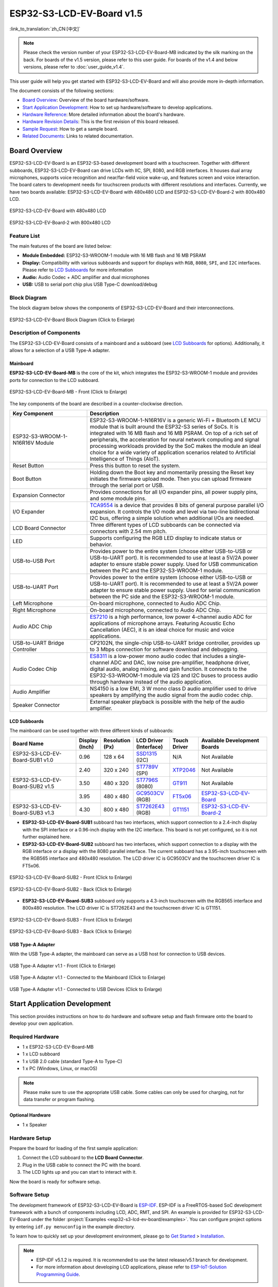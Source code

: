 ==========================
ESP32-S3-LCD-EV-Board v1.5
==========================

:link_to_translation:`zh_CN:[中文]`

.. note::

  Please check the version number of your ESP32-S3-LCD-EV-Board-MB indicated by the silk marking on the back. For boards of the v1.5 version, please refer to this user guide. For boards of the v1.4 and below versions, please refer to :doc:`user_guide_v1.4`.

This user guide will help you get started with ESP32-S3-LCD-EV-Board and will also provide more in-depth information.

The document consists of the following sections:

- `Board Overview`_: Overview of the board hardware/software.
- `Start Application Development`_: How to set up hardware/software to develop applications.
- `Hardware Reference`_: More detailed information about the board's hardware.
- `Hardware Revision Details`_: This is the first revision of this board released.
- `Sample Request`_: How to get a sample board.
- `Related Documents`_: Links to related documentation.


Board Overview
==============

ESP32-S3-LCD-EV-Board is an ESP32-S3-based development board with a touchscreen. Together with different subboards, ESP32-S3-LCD-EV-Board can drive LCDs with IIC, SPI, 8080, and RGB interfaces. It houses dual array microphones, supports voice recognition and near/far-field voice wake-up, and features screen and voice interaction. The board caters to development needs for touchscreen products with different resolutions and interfaces. Currently, we have two boards available: ESP32-S3-LCD-EV-Board with 480x480 LCD and ESP32-S3-LCD-EV-Board-2 with 800x480 LCD.

.. figure:: ../../../_static/esp32-s3-lcd-ev-board/ESP32-S3-LCD-EV-Board_480x480.png
    :align: center
    :scale: 50%
    :alt: ESP32-S3-LCD-EV-Board with 480x480 LCD

    ESP32-S3-LCD-EV-Board with 480x480 LCD

.. figure:: ../../../_static/esp32-s3-lcd-ev-board/ESP32-S3-LCD-EV-Board_800x480.png
    :align: center
    :scale: 45%
    :alt: ESP32-S3-LCD-EV-Board-2 with 800x480 LCD

    ESP32-S3-LCD-EV-Board-2 with 800x480 LCD


Feature List
------------

The main features of the board are listed below:

- **Module Embedded:** ESP32-S3-WROOM-1 module with 16 MB flash and 16 MB PSRAM
- **Display:** Compatibility with various subboards and support for displays with ``RGB``, ``8080``, ``SPI``, and ``I2C`` interfaces. Please refer to `LCD Subboards`_ for more information
- **Audio:** Audio Codec + ADC amplifier and dual microphones
- **USB:** USB to serial port chip plus USB Type-C download/debug


Block Diagram
-------------

The block diagram below shows the components of ESP32-S3-LCD-EV-Board and their interconnections.

.. figure:: ../../../_static/esp32-s3-lcd-ev-board/esp32-s3-lcd-ev-board-block-diagram.png
    :align: center
    :scale: 55%
    :alt: ESP32-S3-LCD-EV-Board Block Diagram (Click to Enlarge)

    ESP32-S3-LCD-EV-Board Block Diagram (Click to Enlarge)


Description of Components
-------------------------

The ESP32-S3-LCD-EV-Board consists of a mainboard and a subboard (see `LCD Subboards`_ for options). Additionally, it allows for a selection of a USB Type-A adapter.


Mainboard
^^^^^^^^^^^

**ESP32-S3-LCD-EV-Board-MB** is the core of the kit, which integrates the ESP32-S3-WROOM-1 module and provides ports for connection to the LCD subboard.

.. figure:: ../../../_static/esp32-s3-lcd-ev-board/esp32-s3-lcd-ev-board-mb-v1.5-layout-front.png
    :align: center
    :scale: 80%
    :alt: ESP32-S3-LCD-EV-Board - Front (Click to Enlarge)

    ESP32-S3-LCD-EV-Board-MB - Front (Click to Enlarge)


The key components of the board are described in a counter-clockwise direction.

.. list-table::
   :widths: 30 70
   :header-rows: 1

   * - Key Component
     - Description
   * - ESP32-S3-WROOM-1-N16R16V Module
     - ESP32-S3-WROOM-1-N16R16V is a generic Wi-Fi + Bluetooth LE MCU module that is built around the ESP32-S3 series of SoCs. It is integrated with 16 MB flash and 16 MB PSRAM. On top of a rich set of peripherals, the acceleration for neural network computing and signal processing workloads provided by the SoC makes the module an ideal choice for a wide variety of application scenarios related to Artificial Intelligence of Things (AIoT).
   * - Reset Button
     - Press this button to reset the system.
   * - Boot Button
     - Holding down the Boot key and momentarily pressing the Reset key initiates the firmware upload mode. Then you can upload firmware through the serial port or USB.
   * - Expansion Connector
     - Provides connections for all I/O expander pins, all power supply pins, and some module pins.
   * - I/O Expander
     - `TCA9554 <https://www.ti.com/lit/gpn/tca9554>`_ is a device that provides 8 bits of general purpose parallel I/O expansion. It controls the I/O mode and level via two-line bidirectional I2C bus, offering a simple solution when additional I/Os are needed.
   * - LCD Board Connector
     - Three different types of LCD subboards can be connected via connectors with 2.54 mm pitch.
   * - LED
     - Supports configuring the RGB LED display to indicate status or behavior.
   * - USB-to-USB Port
     - Provides power to the entire system (choose either USB-to-USB or USB-to-UART port). It is recommended to use at least a 5V/2A power adapter to ensure stable power supply. Used for USB communication between the PC and the ESP32-S3-WROOM-1 module.
   * - USB-to-UART Port
     - Provides power to the entire system (choose either USB-to-USB or USB-to-UART port). It is recommended to use at least a 5V/2A power adapter to ensure stable power supply. Used for serial communication between the PC side and the ESP32-S3-WROOM-1 module.
   * - Left Microphone
     - On-board microphone, connected to Audio ADC Chip.
   * - Right Microphone
     - On-board microphone, connected to Audio ADC Chip.
   * - Audio ADC Chip
     - `ES7210 <http://www.everest-semi.com/pdf/ES7210%20PB.pdf>`_ is a high performance, low power 4-channel audio ADC for applications of microphone arrays. Featuring Acoustic Echo Cancellation (AEC), it is an ideal choice for music and voice applications.
   * - USB-to-UART Bridge Controller
     - CP2102N, the single-chip USB-to-UART bridge controller, provides up to 3 Mbps connection for software download and debugging.
   * - Audio Codec Chip
     - `ES8311 <http://www.everest-semi.com/pdf/ES8311%20PB.pdf>`_ is a low-power mono audio codec that includes a single-channel ADC and DAC, low noise pre-amplifier, headphone driver, digital audio, analog mixing, and gain function. It connects to the ESP32-S3-WROOM-1 module via I2S and I2C buses to process audio through hardware instead of the audio application.
   * - Audio Amplifier
     - NS4150 is a low EMI, 3 W mono class D audio amplifier used to drive speakers by amplifying the audio signal from the audio codec chip.
   * - Speaker Connector
     - External speaker playback is possible with the help of the audio amplifier.


LCD Subboards
^^^^^^^^^^^^^

The mainboard can be used together with three different kinds of subboards:

.. list-table::
   :widths: 30 10 10 15 10 30
   :header-rows: 1

   * - Board Name
     - Display (Inch)
     - Resolution (Px)
     - LCD Driver (Interface)
     - Touch Driver
     - Available Development Boards
   * - ESP32-S3-LCD-EV-Board-SUB1 v1.0
     - 0.96
     - 128 x 64
     - `SSD1315 <../../_static/esp32-s3-lcd-ev-board/datasheets/0.96_128x64/SSD1315.pdf>`_ (I2C)
     - N/A
     - Not Available
   * -
     - 2.40
     - 320 x 240
     - `ST7789V <../../_static/esp32-s3-lcd-ev-board/datasheets/2.4_320x240/ST7789V_SPEC_V1.0.pdf>`_ (SPI)
     - `XTP2046 <../../_static/esp32-s3-lcd-ev-board/datasheets/2.4_320x240/XPT2046_user_manual.pdf>`_
     - Not Available
   * - ESP32-S3-LCD-EV-Board-SUB2 v1.5
     - 3.50
     - 480 x 320
     - `ST7796S <../../_static/esp32-s3-lcd-ev-board/datasheets/3.5_320x480/ST7796S_SPEC_V1.0.pdf>`_ (8080)
     - `GT911 <../../_static/esp32-s3-lcd-ev-board/datasheets/3.5_320x480/GT911_Datasheet_20130319.pdf>`_
     - Not Available
   * -
     - 3.95
     - 480 x 480
     - `GC9503CV <../../_static/esp32-s3-lcd-ev-board/datasheets/3.95_480x480_SmartDisplay/GC9503NP_DataSheet_V1.7.pdf>`_ (RGB)
     - `FT5x06 <https://www.displayfuture.com/Display/datasheet/controller/FT5x06.pdf>`_
     - `ESP32-S3-LCD-EV-Board <https://www.aliexpress.us/item/3256804584611152.html?spm=5261.ProductManageOnline.0.0.541f4edfMsfGnH&gatewayAdapt=glo2usa4itemAdapt&_randl_shipto=US>`_
   * - ESP32-S3-LCD-EV-Board-SUB3 v1.3
     - 4.30
     - 800 x 480
     - `ST7262E43 <../../_static/esp32-s3-lcd-ev-board/datasheets/4.3_800x480/ST7262E43_V0.1_201905.pdf>`_ (RGB)
     - `GT1151 <../../_static/esp32-s3-lcd-ev-board/datasheets/4.3_800x480/GT911.pdf>`_
     - `ESP32-S3-LCD-EV-Board-2 <https://www.aliexpress.us/item/3256804584611152.html?spm=5261.ProductManageOnline.0.0.541f4edfMsfGnH&gatewayAdapt=glo2usa4itemAdapt&_randl_shipto=US>`_


- **ESP32-S3-LCD-EV-Board-SUB1** subboard has two interfaces, which support connection to a 2.4-inch display with the SPI interface or a 0.96-inch display with the I2C interface. This board is not yet configured, so it is not further explained here.

- **ESP32-S3-LCD-EV-Board-SUB2** subboard has two interfaces, which support connection to a display with the RGB interface or a display with the 8080 parallel interface. The current subboard has a 3.95-inch touchscreen with the RGB565 interface and 480x480 resolution. The LCD driver IC is GC9503CV and the touchscreen driver IC is FT5x06.

.. figure:: ../../../_static/esp32-s3-lcd-ev-board/esp32-s3-lcd-ev-board-sub2-front.png
    :align: center
    :scale: 50%
    :alt: ESP32-S3-LCD-EV-Board-SUB2 - Front (Click to Enlarge)

    ESP32-S3-LCD-EV-Board-SUB2 - Front (Click to Enlarge)

.. figure:: ../../../_static/esp32-s3-lcd-ev-board/esp32-s3-lcd-ev-board-sub2-v1.4-back.png
    :align: center
    :scale: 50%
    :alt: ESP32-S3-LCD-EV-Board-SUB2 - Back (Click to Enlarge)

    ESP32-S3-LCD-EV-Board-SUB2 - Back (Click to Enlarge)

- **ESP32-S3-LCD-EV-Board-SUB3** subboard only supports a 4.3-inch touchscreen with the RGB565 interface and 800x480 resolution. The LCD driver IC is ST7262E43 and the touchscreen driver IC is GT1151.

.. figure:: ../../../_static/esp32-s3-lcd-ev-board/esp32-s3-lcd-ev-board-sub3-front.png
    :align: center
    :scale: 50%
    :alt: ESP32-S3-LCD-EV-Board-SUB3 - Front (Click to Enlarge)

    ESP32-S3-LCD-EV-Board-SUB3 - Front (Click to Enlarge)

.. figure:: ../../../_static/esp32-s3-lcd-ev-board/esp32-s3-lcd-ev-board-sub3-v1.3-back.png
    :align: center
    :scale: 60%
    :alt: ESP32-S3-LCD-EV-Board-SUB3 - Back (Click to Enlarge)

    ESP32-S3-LCD-EV-Board-SUB3 - Back (Click to Enlarge)

USB Type-A Adapter
^^^^^^^^^^^^^^^^^^^^^

With the USB Type-A adapter, the mainboard can serve as a USB host for connection to USB devices.

.. figure:: ../../../_static/esp32-s3-lcd-ev-board/ESP32-S3-LCD-EV-Board-USB-Adapter.png
    :align: center
    :scale: 50%
    :alt: USB Type-A Adapter v1.1 - Front (Click to Enlarge)

    USB Type-A Adapter v1.1 - Front (Click to Enlarge)

.. figure:: ../../../_static/esp32-s3-lcd-ev-board/ESP32-S3-LCD-EV-Board-USB-Adapter2.png
    :align: center
    :scale: 60%
    :alt: USB Type-A Adapter v1.1 - Connected to the Mainboard (Click to Enlarge)

    USB Type-A Adapter v1.1 - Connected to the Mainboard (Click to Enlarge)

.. figure:: ../../../_static/esp32-s3-lcd-ev-board/ESP32-S3-LCD-EV-Board-USB-Adapter3.png
    :align: center
    :scale: 60%
    :alt: USB Type-A Adapter v1.1 - Connected to USB Devices (Click to Enlarge)

    USB Type-A Adapter v1.1 - Connected to USB Devices (Click to Enlarge)

Start Application Development
=============================

This section provides instructions on how to do hardware and software setup and flash firmware onto the board to develop your own application.


Required Hardware
-----------------

- 1 x ESP32-S3-LCD-EV-Board-MB
- 1 x LCD subboard
- 1 x USB 2.0 cable (standard Type-A to Type-C)
- 1 x PC (Windows, Linux, or macOS)

.. note::

  Please make sure to use the appropriate USB cable. Some cables can only be used for charging, not for data transfer or program flashing.


Optional Hardware
^^^^^^^^^^^^^^^^^

- 1 x Speaker


Hardware Setup
--------------

Prepare the board for loading of the first sample application:

1. Connect the LCD subboard to the **LCD Board Connector**.
2. Plug in the USB cable to connect the PC with the board.
3. The LCD lights up and you can start to interact with it.

Now the board is ready for software setup.


Software Setup
--------------

The development framework of ESP32-S3-LCD-EV-Board is `ESP-IDF <https://github.com/espressif/esp-idf>`_. ESP-IDF is a FreeRTOS-based SoC development framework with a bunch of components including LCD, ADC, RMT, and SPI. An example is provided for ESP32-S3-LCD-EV-Board under the folder :project:`Examples <esp32-s3-lcd-ev-board/examples>`. You can configure project options by entering ``idf.py menuconfig`` in the example directory.

To learn how to quickly set up your development environment, please go to `Get Started <https://docs.espressif.com/projects/esp-idf/en/latest/esp32s3/get-started/index.html>`__ > `Installation <https://docs.espressif.com/projects/esp-idf/zh_CN/latest/esp32s3/get-started/index.html#get-started- step-by-step>`__.

.. note::

  - ESP-IDF v5.1.2 is required. It is recommended to use the latest release/v5.1 branch for development.
  - For more information about developing LCD applications, please refer to `ESP-IoT-Solution Programming Guide <https://docs.espressif.com/projects/esp-iot-solution/en/latest/display/lcd/index.html>`__.


Hardware Reference
==================

This section provides more detailed information about the board's hardware.


GPIO Allocation
---------------

The table below provides the allocation of GPIOs exposed on terminals of ESP32-S3-WROOM-1 module to control specific components or functions of the board.

.. list-table:: ESP32-S3-WROOM-1 GPIO Allocation
   :header-rows: 1
   :widths: 20 20 50

   * - Pin
     - Pin Name
     - Function
   * - 1
     - GND
     - GND
   * - 2
     - 3V3
     - Power supply
   * - 3
     - EN
     - RESET
   * - 4
     - IO4
     - LED
   * - 5
     - IO5
     - I2S_MCLK
   * - 6
     - IO6
     - I2S_CODEC_DSDIN
   * - 7
     - IO7
     - I2S_LRCK
   * - 8
     - IO15
     - I2S_ADC_SDOUT
   * - 9
     - IO16
     - I2S_SCLK
   * - 10
     - IO17
     - LCD_DE
   * - 11
     - IO18
     - LCD_DATA7
   * - 12
     - IO8
     - LCD_DATA6
   * - 13
     - IO19
     - USB_D-
   * - 14
     - IO20
     - USB_D+
   * - 15
     - IO3
     - LCD_VSYNC
   * - 16
     - IO46
     - LCD_HSYNC
   * - 17
     - IO9
     - LCD_PCLK
   * - 18
     - IO10
     - LCD_DATA0
   * - 19
     - IO11
     - LCD_DATA1
   * - 20
     - IO12
     - LCD_DATA2
   * - 21
     - IO13
     - LCD_DATA3
   * - 22
     - IO14
     - LCD_DATA4
   * - 23
     - IO21
     - LCD_DATA5
   * - 24
     - IO47
     - I2C_SDA
   * - 25
     - IO48
     - I2C_SCL
   * - 26
     - IO45
     - LCD_DATA8
   * - 27
     - IO0
     - BOOT
   * - 28
     - IO35
     - No connection
   * - 29
     - IO36
     - No connection
   * - 30
     - IO37
     - No connection
   * - 31
     - IO38
     - LCD_DATA9
   * - 32
     - IO39
     - LCD_DATA10
   * - 33
     - IO40
     - LCD_DATA11
   * - 34
     - IO41
     - LCD_DATA12
   * - 35
     - IO42
     - LCD_DATA13
   * - 36
     - RXD0
     - UART_RXD0
   * - 37
     - TXD0
     - UART_TXD0
   * - 38
     - IO2
     - LCD_DATA14
   * - 39
     - IO1
     - LCD_DATA15
   * - 40
     - GND
     - GND
   * - 41
     - EPAD
     - GND


The pins on the I/O expander connected to the module can be used for different functions.

.. list-table:: I/O Expander GPIO Allocation
   :header-rows: 1
   :widths: 20 20 30

   * - IO Expander Pin
     - Pin Name
     - Function
   * - 1
     - A0
     - GND
   * - 2
     - A1
     - GND
   * - 3
     - A2
     - GND
   * - 4
     - P0
     - PA_CTRL
   * - 5
     - P1
     - LCD_SPI_CS
   * - 6
     - P2
     - LCD_SPI_SCK
   * - 7
     - P3
     - LCD_SPI_MOSI
   * - 8
     - GND
     - GND
   * - 9
     - P4
     - Free
   * - 10
     - P5
     - Free
   * - 11
     - P6
     - Free
   * - 12
     - P7
     - Free
   * - 13
     - INT
     - No connection
   * - 14
     - SCL
     - I2C_SCL
   * - 15
     - SDA
     - I2C_SDA
   * - 16
     - VCC
     - Supply voltage


Power Distribution
------------------

Power Supply over USB
^^^^^^^^^^^^^^^^^^^^^^

There are two ways to power the development board via USB power port.

- Via ``USB-to-USB`` port

.. figure:: ../../../_static/esp32-s3-lcd-ev-board/esp32-s3-lcd-ev-board-usb_usb-ps.png
    :align: center
    :scale: 80%
    :alt: ESP32-S3-LCD-EV-Board - USB-to-USB Power Supply

    ESP32-S3-LCD-EV-Board - USB-to-USB Power Supply

- Via ``USB-to-UART`` port

.. figure:: ../../../_static/esp32-s3-lcd-ev-board/esp32-s3-lcd-ev-board-usb_uart-ps.png
    :align: center
    :scale: 80%
    :alt: ESP32-S3-LCD-EV-Board - USB-to-UART Power Supply

    ESP32-S3-LCD-EV-Board - USB-to-UART Power Supply


Independent Audio and Digital Power Supply
^^^^^^^^^^^^^^^^^^^^^^^^^^^^^^^^^^^^^^^^^^

ESP32-S3-LCD-EV-Board features independent power supplies for the audio components and ESP module. This should reduce noise in the audio signal from digital components and improve the overall performance of the components.

.. figure:: ../../../_static/esp32-s3-lcd-ev-board/esp32-s3-lcd-ev-board-digital-ps.png
    :align: center
    :scale: 40%
    :alt: ESP32-S3-LCD-EV-Board - Digital Power Supply

    ESP32-S3-LCD-EV-Board - Digital Power Supply

.. figure:: ../../../_static/esp32-s3-lcd-ev-board/esp32-s3-lcd-ev-board-audio-ps.png
    :align: center
    :scale: 40%
    :alt: ESP32-S3-LCD-EV-Board - Audio Power Supply

    ESP32-S3-LCD-EV-Board - Audio Power Supply


AEC Path
--------

The acoustic echo cancellation (AEC) path provides reference signals for AEC algorithm.

ESP32-S3-LCD-EV-Board provides two compatible echo reference signal source designs. One is Codec (ES8311) DAC output (DAC_AOUTLP/DAC_AOUTLP), the other is PA (NS4150) output (PA_OUT+/PA_OUT+). The former is a default and the recommended selection. Resistors R54 and R56 shown in the figure below should not be installed.

The echo reference signal is collected by ADC_MIC3P/ADC_MIC3N of ADC (ES7210) and then sent back to ESP32-S3 for AEC algorithm.

.. figure:: ../../../_static/esp32-s3-lcd-ev-board/esp32-s3-lcd-ev-board-aec-codec.png
    :align: center
    :scale: 50%
    :alt: ESP32-S3-LCD-EV-Board - AEC Codec DAC Output (Click to Enlarge)

    ESP32-S3-LCD-EV-Board - AEC Codec DAC Output (Click to Enlarge)

.. figure:: ../../../_static/esp32-s3-lcd-ev-board/esp32-s3-lcd-ev-board-aec-pa.png
    :align: center
    :scale: 50%
    :alt: ESP32-S3-LCD-EV-Board - AEC PA Output (Click to Enlarge)

    SP32-S3-LCD-Ev-Board - AEC PA Output (Click to Enlarge)

.. figure:: ../../../_static/esp32-s3-lcd-ev-board/esp32-s3-lcd-ev-board-aec-adc.png
    :align: center
    :scale: 50%
    :alt: ESP32-S3-LCD-EV-Board - AEC Reference Signal Collection (Click to Enlarge)

    ESP32-S3-LCD-EV-Board - AEC Reference Signal Collection (Click to Enlarge)


Hardware Setup Options
----------------------

Automatic Download
^^^^^^^^^^^^^^^^^^^^^

There are two ways to put the development board into the download mode.

- Press the Boot and Reset buttons. Release the Reset button first and then the Boot button.
- The download is performed automatically by the software. The software uses the DTR and RTS signals from the serial port to control the status of the EN and IO0 pins.


Hardware Revision Details
=========================

ESP32-S3-LCD-EV-Board v1.5
--------------------------

- The following pins are re-allocated for the ESP32-S3-WROOM-1-N16R16V module:

  - ``I2C_SCL``: from ``IO18`` to ``IO48``
  - ``I2C_SDA``: from ``IO8`` to ``IO47``
  - ``LCD_DATA6``: from ``IO47`` to ``IO8``
  - ``LCD_DATA7``: from ``IO48`` to ``IO18``

- Level-shifting circuits are added to ``IO47`` and ``IO48`` for converting the 1.8 V logic level to a 3.3 V logic level.

ESP32-S3-LCD-EV-Board v1.4
--------------------------

- :doc:`Initial Release <user_guide_v1.4>`


Sample Request
==============

This development board with the USB Type-A adapter is suitable for evaluating Espressif's high-performance `HMI Smart Displays Solution <https://www.espressif.com/en/solutions/hmi/smart-displays>`_. For placing orders, please proceed to the Espressif `Online Shop <https://www.aliexpress.us/item/3256804584611152.html?spm=5261.ProductManageOnline.0.0.541f4edfMsfGnH&gatewayAdapt=glo2usa4itemAdapt&_randl_shipto=US>`_.


Related Documents
=================

-  `ESP32-S3 Datasheet <https://www.espressif.com/sites/default/files/documentation/esp32-s3_datasheet_en.pdf>`__
-  `ESP32-S3-WROOM-1 Datasheet <https://www.espressif.com/sites/default/files/documentation/esp32-s3-wroom-1_wroom-1u_datasheet_en.pdf>`__
-  `ESP Product Selector <https://products.espressif.com/#/product-selector?names=>`__
-  `ESP32-S3-LCD-EV-Board-MB Schematics <../../_static/esp32-s3-lcd-ev-board/schematics/SCH_ESP32-S3-LCD-Ev-Board-MB_V1.5_20231009.pdf>`__
-  `ESP32-S3-LCD-EV-Board-MB PCB Layout <../../_static/esp32-s3-lcd-ev-board/schematics/PCB_ESP32-S3-LCD-EV-Board-MB_V1.5_20231009.pdf>`__
-  `ESP32-S3-LCD-EV-Board-SUB1 Schematics <../../_static/esp32-s3-lcd-ev-board/schematics/SCH_ESP32-S3-LCD-Ev-Board-SUB1_V1.0_20220617.pdf>`__
-  `ESP32-S3-LCD-EV-Board-SUB1 PCB Layout <../../_static/esp32-s3-lcd-ev-board/schematics/PCB_ESP32-S3-LCD-Ev-Board-SUB1_V1.0_20220617.pdf>`__
-  `ESP32-S3-LCD-EV-Board-SUB2 Schematics <../../_static/esp32-s3-lcd-ev-board/schematics/SCH_ESP32-S3-LCD-EV-Board-SUB2_V1.3_20231010.pdf>`__
-  `ESP32-S3-LCD-EV-Board-SUB2 PCB Layout <../../_static/esp32-s3-lcd-ev-board/schematics/PCB_ESP32-S3-LCD-EV-Board-SUB2_V1.5_20231010.pdf>`__
-  `3.95_480x480_RGB_Display Specification <../../_static/esp32-s3-lcd-ev-board/datasheets/3.95_480x480_SmartDisplay/3.95_480x480_ZXT395HYC005P.pdf>`__
-  `ESP32-S3-LCD-EV-Board-SUB3 Schematics <../../_static/esp32-s3-lcd-ev-board/schematics/SCH_ESP32-S3-LCD-EV-Board-SUB3_V1.1_20230315.pdf>`__
-  `ESP32-S3-LCD-EV-Board-SUB3 PCB Layout <../../_static/esp32-s3-lcd-ev-board/schematics/PCB_ESP32-S3-LCD-EV-Board-SUB3_V1.3_20230317.pdf>`__
-  `ESP32-S3-LCD-EV-Board USB Adapter Schematics <../../_static/esp32-s3-lcd-ev-board/schematics/SCH_ESP32-S3-LCD-EV-Board-USB-Adapter_V1.1_20231001.pdf>`__
-  `ESP32-S3-LCD-EV-Board USB Adapter PCB Layout <../../_static/esp32-s3-lcd-ev-board/schematics/PCB_ESP32-S3-LCD-EV-Board-USB-Adapter_V1.1_20231001.pdf>`__
-  `TCA9554 Datasheet <https://www.ti.com/lit/gpn/tca9554>`__
-  `4.3_800x480_RGB_Display Specification <../../_static/esp32-s3-lcd-ev-board/datasheets/4.3_800x480/WKS43229_SPEC_V0.0.pdf>`__

For further design documentation for the board, please contact us at `sales@espressif.com <sales@espressif.com>`_.

